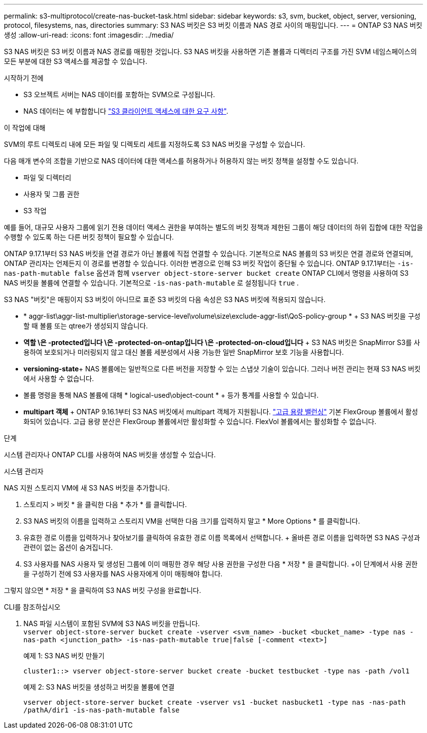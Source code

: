 ---
permalink: s3-multiprotocol/create-nas-bucket-task.html 
sidebar: sidebar 
keywords: s3, svm, bucket, object, server, versioning, protocol, filesystems, nas, directories 
summary: S3 NAS 버킷은 S3 버킷 이름과 NAS 경로 사이의 매핑입니다. 
---
= ONTAP S3 NAS 버킷 생성
:allow-uri-read: 
:icons: font
:imagesdir: ../media/


[role="lead"]
S3 NAS 버킷은 S3 버킷 이름과 NAS 경로를 매핑한 것입니다. S3 NAS 버킷을 사용하면 기존 볼륨과 디렉터리 구조를 가진 SVM 네임스페이스의 모든 부분에 대한 S3 액세스를 제공할 수 있습니다.

.시작하기 전에
* S3 오브젝트 서버는 NAS 데이터를 포함하는 SVM으로 구성됩니다.
* NAS 데이터는 에 부합합니다 link:nas-data-requirements-client-access-reference.html["S3 클라이언트 액세스에 대한 요구 사항"].


.이 작업에 대해
SVM의 루트 디렉토리 내에 모든 파일 및 디렉토리 세트를 지정하도록 S3 NAS 버킷을 구성할 수 있습니다.

다음 매개 변수의 조합을 기반으로 NAS 데이터에 대한 액세스를 허용하거나 허용하지 않는 버킷 정책을 설정할 수도 있습니다.

* 파일 및 디렉터리
* 사용자 및 그룹 권한
* S3 작업


예를 들어, 대규모 사용자 그룹에 읽기 전용 데이터 액세스 권한을 부여하는 별도의 버킷 정책과 제한된 그룹이 해당 데이터의 하위 집합에 대한 작업을 수행할 수 있도록 하는 다른 버킷 정책이 필요할 수 있습니다.

ONTAP 9.17.1부터 S3 NAS 버킷을 연결 경로가 아닌 볼륨에 직접 연결할 수 있습니다. 기본적으로 NAS 볼륨의 S3 버킷은 연결 경로와 연결되며, ONTAP 관리자는 언제든지 이 경로를 변경할 수 있습니다. 이러한 변경으로 인해 S3 버킷 작업이 중단될 수 있습니다. ONTAP 9.17.1부터는  `-is-nas-path-mutable false` 옵션과 함께  `vserver object-store-server bucket create` ONTAP CLI에서 명령을 사용하여 S3 NAS 버킷을 볼륨에 연결할 수 있습니다. 기본적으로  `-is-nas-path-mutable` 로 설정됩니다  `true` .

S3 NAS "버킷"은 매핑이지 S3 버킷이 아니므로 표준 S3 버킷의 다음 속성은 S3 NAS 버킷에 적용되지 않습니다.

* * aggr-list\aggr-list-multiplier\storage-service-level\volume\size\exclude-aggr-list\QoS-policy-group * + S3 NAS 버킷을 구성할 때 볼륨 또는 qtree가 생성되지 않습니다.
* *역할 \은 -protected입니다 \은 -protected-on-ontap입니다 \은 -protected-on-cloud입니다* + S3 NAS 버킷은 SnapMirror S3를 사용하여 보호되거나 미러링되지 않고 대신 볼륨 세분성에서 사용 가능한 일반 SnapMirror 보호 기능을 사용합니다.
* *versioning-state*+ NAS 볼륨에는 일반적으로 다른 버전을 저장할 수 있는 스냅샷 기술이 있습니다. 그러나 버전 관리는 현재 S3 NAS 버킷에서 사용할 수 없습니다.
* 볼륨 명령을 통해 NAS 볼륨에 대해 * logical-used\object-count * + 등가 통계를 사용할 수 있습니다.
* *multipart 객체* + ONTAP 9.16.1부터 S3 NAS 버킷에서 multipart 객체가 지원됩니다. link:../flexgroup/enable-adv-capacity-flexgroup-task.html["고급 용량 밸런싱"] 기본 FlexGroup 볼륨에서 활성화되어 있습니다. 고급 용량 분산은 FlexGroup 볼륨에서만 활성화할 수 있습니다. FlexVol 볼륨에서는 활성화할 수 없습니다.


.단계
시스템 관리자나 ONTAP CLI를 사용하여 NAS 버킷을 생성할 수 있습니다.

[role="tabbed-block"]
====
.시스템 관리자
--
NAS 지원 스토리지 VM에 새 S3 NAS 버킷을 추가합니다.

. 스토리지 > 버킷 * 을 클릭한 다음 * 추가 * 를 클릭합니다.
. S3 NAS 버킷의 이름을 입력하고 스토리지 VM을 선택한 다음 크기를 입력하지 말고 * More Options * 를 클릭합니다.
. 유효한 경로 이름을 입력하거나 찾아보기를 클릭하여 유효한 경로 이름 목록에서 선택합니다. + 올바른 경로 이름을 입력하면 S3 NAS 구성과 관련이 없는 옵션이 숨겨집니다.
. S3 사용자를 NAS 사용자 및 생성된 그룹에 이미 매핑한 경우 해당 사용 권한을 구성한 다음 * 저장 * 을 클릭합니다. +이 단계에서 사용 권한을 구성하기 전에 S3 사용자를 NAS 사용자에게 이미 매핑해야 합니다.


그렇지 않으면 * 저장 * 을 클릭하여 S3 NAS 버킷 구성을 완료합니다.

--
.CLI를 참조하십시오
--
. NAS 파일 시스템이 포함된 SVM에 S3 NAS 버킷을 만듭니다. + 
`vserver object-store-server bucket create -vserver <svm_name> -bucket <bucket_name> -type nas -nas-path <junction_path> -is-nas-path-mutable true|false [-comment <text>]`
+
예제 1: S3 NAS 버킷 만들기

+
`cluster1::> vserver object-store-server bucket create -bucket testbucket -type nas -path /vol1`

+
예제 2: S3 NAS 버킷을 생성하고 버킷을 볼륨에 연결

+
`vserver object-store-server bucket create -vserver vs1 -bucket nasbucket1 -type nas -nas-path /pathA/dir1 -is-nas-path-mutable false`



--
====
